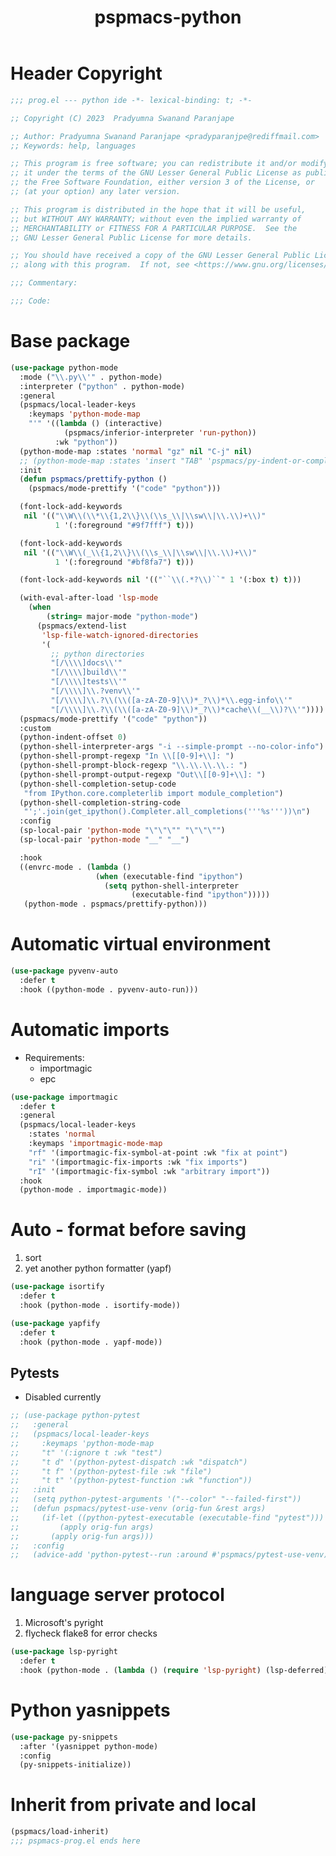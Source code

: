 #+title: pspmacs-python
#+PROPERTY: header-args :tangle pspmacs-python.el :mkdirp t :results no :eval no

* Header Copyright
#+begin_src emacs-lisp
;;; prog.el --- python ide -*- lexical-binding: t; -*-

;; Copyright (C) 2023  Pradyumna Swanand Paranjape

;; Author: Pradyumna Swanand Paranjape <pradyparanjpe@rediffmail.com>
;; Keywords: help, languages

;; This program is free software; you can redistribute it and/or modify
;; it under the terms of the GNU Lesser General Public License as published by
;; the Free Software Foundation, either version 3 of the License, or
;; (at your option) any later version.

;; This program is distributed in the hope that it will be useful,
;; but WITHOUT ANY WARRANTY; without even the implied warranty of
;; MERCHANTABILITY or FITNESS FOR A PARTICULAR PURPOSE.  See the
;; GNU Lesser General Public License for more details.

;; You should have received a copy of the GNU Lesser General Public License
;; along with this program.  If not, see <https://www.gnu.org/licenses/>.

;;; Commentary:

;;; Code:
#+end_src

* Base package
#+begin_src emacs-lisp
  (use-package python-mode
    :mode ("\\.py\\'" . python-mode)
    :interpreter ("python" . python-mode)
    :general
    (pspmacs/local-leader-keys
      :keymaps 'python-mode-map
      "'" '((lambda () (interactive)
              (pspmacs/inferior-interpreter 'run-python))
            :wk "python"))
    (python-mode-map :states 'normal "gz" nil "C-j" nil)
    ;; (python-mode-map :states 'insert "TAB" 'pspmacs/py-indent-or-complete)
    :init
    (defun pspmacs/prettify-python ()
      (pspmacs/mode-prettify '("code" "python")))

    (font-lock-add-keywords
     nil '(("\\W\\(\\*\\{1,2\\}\\(\\s_\\|\\sw\\|\\.\\)+\\)"
            1 '(:foreground "#9f7fff") t)))

    (font-lock-add-keywords
     nil '(("\\W\\(_\\{1,2\\}\\(\\s_\\|\\sw\\|\\.\\)+\\)"
            1 '(:foreground "#bf8fa7") t)))

    (font-lock-add-keywords nil '(("``\\(.*?\\)``" 1 '(:box t) t)))

    (with-eval-after-load 'lsp-mode
      (when
          (string= major-mode "python-mode")
        (pspmacs/extend-list
         'lsp-file-watch-ignored-directories
         '(
           ;; python directories
           "[/\\\\]docs\\'"
           "[/\\\\]build\\'"
           "[/\\\\]tests\\'"
           "[/\\\\]\\.?venv\\'"
           "[/\\\\]\\.?\\(\\([a-zA-Z0-9]\\)*_?\\)*\\.egg-info\\'"
           "[/\\\\]\\.?\\(\\([a-zA-Z0-9]\\)*_?\\)*cache\\(__\\)?\\'"))))
    (pspmacs/mode-prettify '("code" "python"))
    :custom
    (python-indent-offset 0)
    (python-shell-interpreter-args "-i --simple-prompt --no-color-info")
    (python-shell-prompt-regexp "In \\[[0-9]+\\]: ")
    (python-shell-prompt-block-regexp "\\.\\.\\.\\.: ")
    (python-shell-prompt-output-regexp "Out\\[[0-9]+\\]: ")
    (python-shell-completion-setup-code
     "from IPython.core.completerlib import module_completion")
    (python-shell-completion-string-code
     "';'.join(get_ipython().Completer.all_completions('''%s'''))\n")
    :config
    (sp-local-pair 'python-mode "\"\"\"" "\"\"\"")
    (sp-local-pair 'python-mode "__" "__")

    :hook
    ((envrc-mode . (lambda ()
                     (when (executable-find "ipython")
                       (setq python-shell-interpreter
                             (executable-find "ipython")))))
     (python-mode . pspmacs/prettify-python)))
#+end_src

* Automatic virtual environment
#+begin_src emacs-lisp
  (use-package pyvenv-auto
    :defer t
    :hook ((python-mode . pyvenv-auto-run)))
#+end_src
* Automatic imports
- Requirements:
  - importmagic
  - epc
#+begin_src emacs-lisp
  (use-package importmagic
    :defer t
    :general
    (pspmacs/local-leader-keys
      :states 'normal
      :keymaps 'importmagic-mode-map
      "rf" '(importmagic-fix-symbol-at-point :wk "fix at point")
      "ri" '(importmagic-fix-imports :wk "fix imports")
      "rI" '(importmagic-fix-symbol :wk "arbitrary import"))
    :hook
    (python-mode . importmagic-mode))

#+end_src

* Auto - format before saving
1. sort
2. yet another python formatter (yapf)
#+begin_src emacs-lisp
  (use-package isortify
    :defer t
    :hook (python-mode . isortify-mode))

  (use-package yapfify
    :defer t
    :hook (python-mode . yapf-mode))

#+end_src

** Pytests
- Disabled currently
#+begin_src emacs-lisp :tangle no
  ;; (use-package python-pytest
  ;;   :general
  ;;   (pspmacs/local-leader-keys
  ;;     :keymaps 'python-mode-map
  ;;     "t" '(:ignore t :wk "test")
  ;;     "t d" '(python-pytest-dispatch :wk "dispatch")
  ;;     "t f" '(python-pytest-file :wk "file")
  ;;     "t t" '(python-pytest-function :wk "function"))
  ;;   :init
  ;;   (setq python-pytest-arguments '("--color" "--failed-first"))
  ;;   (defun pspmacs/pytest-use-venv (orig-fun &rest args)
  ;;     (if-let ((python-pytest-executable (executable-find "pytest")))
  ;;         (apply orig-fun args)
  ;;       (apply orig-fun args)))
  ;;   :config
  ;;   (advice-add 'python-pytest--run :around #'pspmacs/pytest-use-venv))
#+end_src

* language server protocol
1. Microsoft's pyright
2. flycheck flake8 for error checks
#+begin_src emacs-lisp
  (use-package lsp-pyright
    :defer t
    :hook (python-mode . (lambda () (require 'lsp-pyright) (lsp-deferred))))
#+end_src

* Python yasnippets
#+begin_src emacs-lisp
  (use-package py-snippets
    :after '(yasnippet python-mode)
    :config
    (py-snippets-initialize))
#+end_src
* Inherit from private and local
 #+begin_src emacs-lisp
   (pspmacs/load-inherit)
   ;;; pspmacs-prog.el ends here
#+end_src
